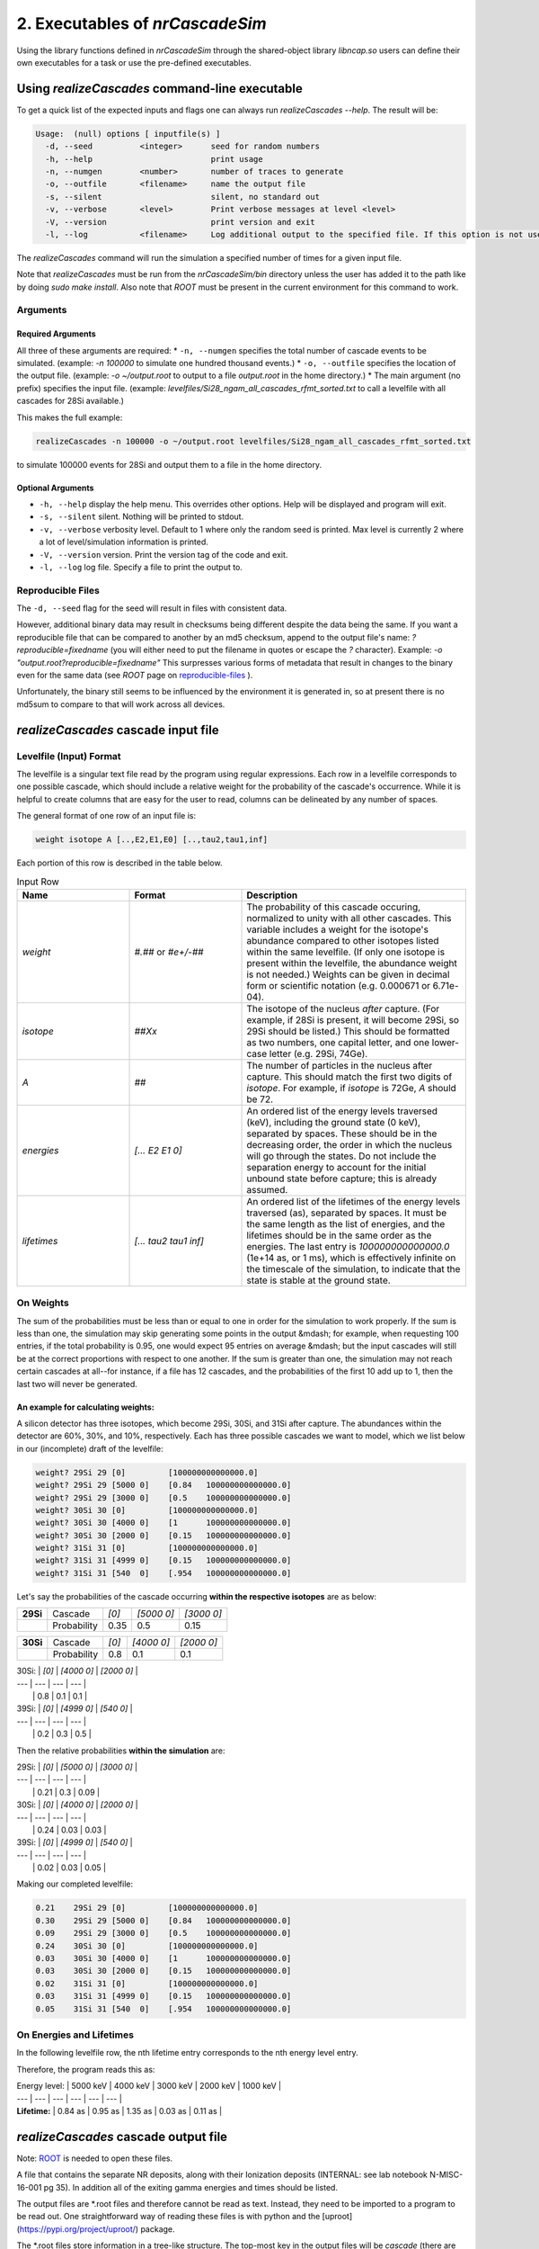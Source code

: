 ========================================
2. Executables of *nrCascadeSim*
========================================

Using the library functions defined in *nrCascadeSim* through the shared-object library
`libncap.so` users can define their own executables for a task or use the pre-defined executables.


----------------------------------------------
Using *realizeCascades* command-line executable 
----------------------------------------------

To get a quick list of the expected inputs and flags one can always run `realizeCascades --help`.
The result will be:

.. code-block:: bash 

  Usage:  (null) options [ inputfile(s) ]
    -d, --seed          <integer>      seed for random numbers 
    -h, --help                         print usage 
    -n, --numgen        <number>       number of traces to generate 
    -o, --outfile       <filename>     name the output file 
    -s, --silent                       silent, no standard out 
    -v, --verbose       <level>        Print verbose messages at level <level>
    -V, --version                      print version and exit
    -l, --log           <filename>     Log additional output to the specified file. If this option is not used, no logging will occur.


The `realizeCascades` command will run the simulation a specified number of times for a given
input file.  

Note that `realizeCascades` must be run from the `nrCascadeSim/bin` directory unless the user has
added it to the path like by doing `sudo make install`.  Also note that `ROOT` must be present in
the current environment for this command to work.

^^^^^^^^^
Arguments
^^^^^^^^^

""""""""""""""""""
Required Arguments
""""""""""""""""""

All three of these arguments are required:
* ``-n, --numgen`` specifies the total number of cascade events to be simulated. (example: `-n 100000` to simulate one hundred thousand events.)
* ``-o, --outfile`` specifies the location of the output file. (example: `-o ~/output.root` to output to a file `output.root` in the home directory.)
* The main argument (no prefix) specifies the input file. (example: `levelfiles/Si28_ngam_all_cascades_rfmt_sorted.txt` to call a levelfile with all cascades for 28Si available.)

This makes the full example:

.. code-block:: bash 

  realizeCascades -n 100000 -o ~/output.root levelfiles/Si28_ngam_all_cascades_rfmt_sorted.txt


to simulate 100000 events for 28Si and output them to a file in the home directory.

""""""""""""""""""
Optional Arguments
""""""""""""""""""

* ``-h, --help`` display the help menu. This overrides other options. Help will be displayed and program will exit. 
* ``-s, --silent`` silent. Nothing will be printed to stdout.
* ``-v, --verbose`` verbosity level. Default to 1 where only the random seed is printed. Max level is currently 2 where a lot of level/simulation information is printed.
* ``-V, --version`` version. Print the version tag of the code and exit.  
* ``-l, --log`` log file. Specify a file to print the output to.  


^^^^^^^^^^^^^^^^^^
Reproducible Files
^^^^^^^^^^^^^^^^^^

The ``-d, --seed`` flag for the seed will result in files with consistent data. 

However, additional binary data may result in checksums being different despite the data being the
same.  If you want a reproducible file that can be compared to another by an md5 checksum, append
to the output file's name:  `?reproducible=fixedname`  (you will either need to put the filename
in quotes or escape the `?` character).  Example: `-o "output.root?reproducible=fixedname"`  This
surpresses various forms of metadata that result in changes to the binary even for the same data
(see `ROOT` page on reproducible-files_ ).

.. _reproducible-files: https://root.cern.ch/doc/master/classTFile.html#ad0377adf2f3d88da1a1f77256a140d60 

Unfortunately, the binary still seems to be influenced by the environment it is generated in,
so at present there is no md5sum to compare to that will work across all devices.

-------------------------------------
*realizeCascades* cascade input file 
-------------------------------------

^^^^^^^^^^^^^^^^^^^^^^^^
Levelfile (Input) Format
^^^^^^^^^^^^^^^^^^^^^^^^

The levelfile is a singular text file read by the program using regular expressions.  Each row in
a levelfile corresponds to one possible cascade, which should include a relative weight for the
probability of the cascade's occurrence.  While it is helpful to create columns that are easy for
the user to read, columns can be delineated by any number of spaces.

The general format of one row of an input file is:

.. code-block:: bash
   
   weight isotope A [..,E2,E1,E0] [..,tau2,tau1,inf]

Each portion of this row is described in the table below.

.. list-table:: Input Row 
   :widths: 25 25 50
   :header-rows: 1

   * - Name
     - Format
     - Description
   * - `weight`
     - `#.##` or `#e+/-##`
     - The probability of this cascade occuring, normalized to unity with all other cascades. This variable includes a weight for the isotope's abundance compared to other isotopes listed within the same levelfile. (If only one isotope is present within the levelfile, the abundance weight is not needed.) Weights can be given in decimal form or scientific notation (e.g. 0.000671 or 6.71e-04). 
   * - `isotope`
     - `##Xx`
     - The isotope of the nucleus *after* capture. (For example, if 28Si is present, it will become 29Si, so 29Si should be listed.) This should be formatted as two numbers, one capital letter, and one lower-case letter (e.g. 29Si, 74Ge).
   * - `A`
     - `##`
     - The number of particles in the nucleus after capture. This should match the first two digits of `isotope`. For example, if `isotope` is 72Ge, `A` should be 72.
   * - `energies` 
     - `[... E2 E1 0]`
     - An ordered list of the energy levels traversed (keV), including the ground state (0 keV), separated by spaces. These should be in the decreasing order, the order in which the nucleus will go through the states. Do not include the separation energy to account for the initial unbound state before capture; this is already assumed.
   * - `lifetimes`
     - `[... tau2 tau1 inf]`
     - An ordered list of the lifetimes of the energy levels traversed (as), separated by spaces. It must be the same length as the list of energies, and the lifetimes should be in the same order as the energies. The last entry is `100000000000000.0` (1e+14 as, or 1 ms), which is effectively infinite on the timescale of the simulation, to indicate that the state is stable at the ground state.


^^^^^^^^^^
On Weights
^^^^^^^^^^

The sum of the probabilities must be less than or equal to one in order for the simulation to 
work properly. If the sum is less than one, the simulation may skip generating some points in 
the output &mdash; for example, when requesting 100 entries, if the total probability is 0.95, 
one would expect 95 entries on average &mdash; but the input cascades will still be at the 
correct proportions with respect to one another. If the sum is greater than one, the simulation 
may not reach certain cascades at all--for instance, if a file has 12 cascades, and the 
probabilities of the first 10 add up to 1, then the last two will never be generated.

"""""""""""""""""""""""""""""""""""
An example for calculating weights:
"""""""""""""""""""""""""""""""""""

A silicon detector has three isotopes, which become 29Si, 30Si, and 31Si after capture.  The
abundances within the detector are 60%, 30%, and 10%, respectively.  Each has three possible
cascades we want to model, which we list below in our (incomplete) draft of the levelfile:

.. code-block:: bash

   weight? 29Si 29 [0]         [100000000000000.0]
   weight? 29Si 29 [5000 0]    [0.84   100000000000000.0]
   weight? 29Si 29 [3000 0]    [0.5    100000000000000.0]
   weight? 30Si 30 [0]         [100000000000000.0]
   weight? 30Si 30 [4000 0]    [1      100000000000000.0]
   weight? 30Si 30 [2000 0]    [0.15   100000000000000.0]
   weight? 31Si 31 [0]         [100000000000000.0]
   weight? 31Si 31 [4999 0]    [0.15   100000000000000.0]
   weight? 31Si 31 [540  0]    [.954   100000000000000.0]

Let's say the probabilities of the cascade occurring **within the respective isotopes** are as below:


+-----------+------------+-------+---------------+---------------+
| **29Si**  |Cascade     | `[0]` | `[5000    0]` | `[3000    0]` | 
+-----------+------------+-------+---------------+---------------+
|           |Probability | 0.35  |    0.5        |    0.15       |
+-----------+------------+-------+---------------+---------------+

+-----------+------------+-------+---------------+---------------+
| **30Si**  |Cascade     | `[0]` | `[4000    0]` | `[2000    0]` | 
+-----------+------------+-------+---------------+---------------+
|           |Probability | 0.8   |    0.1        |    0.1        |
+-----------+------------+-------+---------------+---------------+




| 30Si: | `[0]` | `[4000    0]` | `[2000    0]` | 
| ---   | ---   | ---           | ---           |
|       | 0.8   | 0.1           | 0.1           | 


| 39Si: | `[0]` | `[4999    0]` | `[540     0]` |
| ---   | ---   | ---           | ---           |
|       | 0.2   | 0.3           | 0.5           |

Then the relative probabilities **within the simulation** are:

| 29Si: | `[0]` | `[5000    0]` | `[3000    0]` | 
| ---   | ---   | ---           |           --- |
|       | 0.21  | 0.3           | 0.09          | 


| 30Si: | `[0]` | `[4000    0]` | `[2000    0]` | 
| ---   | ---   | ---           | ---           |
|       | 0.24  | 0.03          | 0.03          | 


| 39Si: | `[0]` | `[4999    0]` | `[540     0]` |
| ---   | ---   | ---           | ---           |
|       | 0.02  | 0.03          | 0.05          |

Making our completed levelfile:

.. code-block:: bash

   0.21    29Si 29 [0]         [100000000000000.0]
   0.30    29Si 29 [5000 0]    [0.84   100000000000000.0]
   0.09    29Si 29 [3000 0]    [0.5    100000000000000.0]
   0.24    30Si 30 [0]         [100000000000000.0]
   0.03    30Si 30 [4000 0]    [1      100000000000000.0]
   0.03    30Si 30 [2000 0]    [0.15   100000000000000.0]
   0.02    31Si 31 [0]         [100000000000000.0]
   0.03    31Si 31 [4999 0]    [0.15   100000000000000.0]
   0.05    31Si 31 [540  0]    [.954   100000000000000.0]

^^^^^^^^^^^^^^^^^^^^^^^^^
On Energies and Lifetimes
^^^^^^^^^^^^^^^^^^^^^^^^^

In the following levelfile row, the nth lifetime entry corresponds to the nth energy level entry.

.. code-block:: bash
  0.30    29Si 29 [5000 4000 3000 2000 1000 0]    [0.84 0.95 1.35 0.03 0.11 100000000000000.0]

Therefore, the program reads this as:

| Energy level: | 5000 keV  | 4000 keV  | 3000 keV  | 2000 keV  | 1000 keV  |
| ---           | ---       | ---       | ---       | ---       | ---       |
| **Lifetime:** | 0.84 as   | 0.95 as   | 1.35 as   | 0.03 as   | 0.11 as   |


-------------------------------------
*realizeCascades* cascade output file 
-------------------------------------

Note: ROOT_ is needed to open these files.

.. _ROOT: https://root.cern/install/

A file that contains the separate NR deposits, along with their Ionization deposits (INTERNAL: see
lab notebook N-MISC-16-001 pg 35).  In addition all of the exiting gamma energies and times should be listed.

The output files are *.root files and therefore cannot be read as text.
Instead, they need to be imported to a program to be read out.
One straightforward way of reading these files is with python and the [uproot](https://pypi.org/project/uproot/) package.

The *.root files store information in a tree-like structure. The top-most key in the output files will be `cascade` (there are no other top-level keys). Beneath this, the following keys exist:  

| `Name`    | *Shape*       | **Units** | Description   |
| ---       | ---           | ---       | ---           |
| `n`       | *1D Array*    | N/A       | Array denoting the number of energy levels in a given cascade. This includes intermediate levels and the ground state. |
| `cid`     | *1D Array*    | N/A       | Array of cascade IDs. The cascade ID is the number of the row in the levelfile which contains the cascade used. These count starting from zero. |
| `Elev`    | *Jagged Array*| **keV**   | Array of energy level inputs. Each entry is an array of size `n`. |
| `taus`    | *Jagged Array*| **as**    | Array of lifetime inputs. Each entry is an array of size `n`. |
| `delE`    | *Jagged Array*| **eV**    | Array of energy deposits between energy levels. Each entry is an array of size `n - 1`. It contains the individual energy deposits, not the total energy deposit. If using a custom nonlinear ionization model, these are the best to operate on. |
| `I`       | *Jagged Array*| None      | Array containing the ionization calculations for each energy deposit. Each entry is an array of size `n - 1`. This ionization is given in terms of a number of charges. |
| `Ei`      | *Jagged Array*| **eV**    | Array of calculated ionization energy per step. These energies are conversions of `delE` to ionization energies. Each entry is an array of size `n - 1` containing the individual ionization energies. The Lindhard model is used here. |
| `time`    | *Jagged Array*| **as**    | Array of the time spent at each energy level. Each entry is an array of size `n` containing individual times. |
| `Eg`      | *Jagged Array*| **MeV**    | Array of gamma energies. Each entry is an array of gamma energies, corresponding to an energy deposit. |

The ordering of values in the arrays are consistent; that is, the nth entry of `n` corresponds to the nth entry of `cid`, the nth entry of `Elev`, and so on.
The length of each main array should be equal to the number of simulations; that is, 
if running 10000 events, `n` and `cid` will have lengths of 10000 and the jagged arrays will have first dimensions of length 10000.

.. image:: https://raw.githubusercontent.com/villano-lab/nrCascadeSim/master/output_structure.svg 
   :width: 750 
.. The three most important abstract base classes of *obscura* are

.. #. ``DM_Particle``
.. #. ``DM_Distribution``
.. #. ``DM_Detector``

.. We will discuss the interface each of these classes provide in more detail.
.. But first we take a look at the detection targets in direct DM search experiments, namely nuclei, bound electrons in atoms, and bound electrons in crystals.
